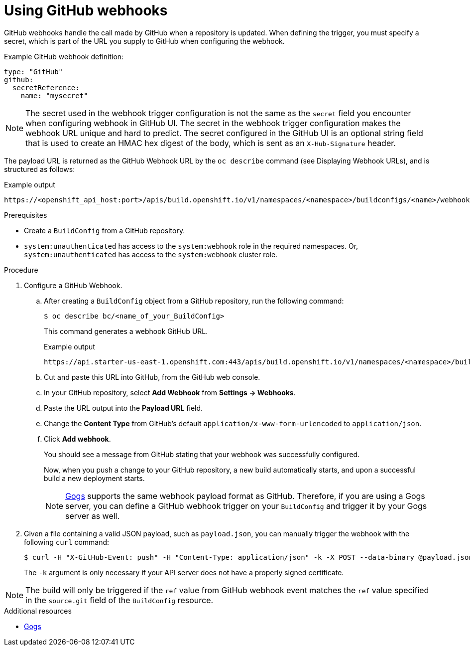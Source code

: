 // Module included in the following assemblies:
//
// * builds/triggering-builds-build-hooks.adoc

:_mod-docs-content-type: PROCEDURE
[id="builds-using-github-webhooks_{context}"]
= Using GitHub webhooks

GitHub webhooks handle the call made by GitHub when a repository is updated. When defining the trigger, you must specify a secret, which is part of the URL you supply to GitHub when configuring the webhook.

Example GitHub webhook definition:

[source,yaml]
----
type: "GitHub"
github:
  secretReference:
    name: "mysecret"
----

[NOTE]
====
The secret used in the webhook trigger configuration is not the same as the `secret` field you encounter when configuring webhook in GitHub UI. The secret in the webhook trigger configuration makes the webhook URL unique and hard to predict. The secret configured in the GitHub UI is an optional string field that is used to create an HMAC hex digest of the body, which is sent as an `X-Hub-Signature` header.
====

The payload URL is returned as the GitHub Webhook URL by the `oc describe`
command (see Displaying Webhook URLs), and is structured as follows:

.Example output
[source,terminal]
----
https://<openshift_api_host:port>/apis/build.openshift.io/v1/namespaces/<namespace>/buildconfigs/<name>/webhooks/<secret>/github
----

.Prerequisites

* Create a `BuildConfig` from a GitHub repository.
* `system:unauthenticated` has access to the `system:webhook` role in the required namespaces. Or, `system:unauthenticated` has access to the `system:webhook` cluster role.

.Procedure

. Configure a GitHub Webhook.

.. After creating a `BuildConfig` object from a GitHub repository, run the following command:
+
[source,terminal]
----
$ oc describe bc/<name_of_your_BuildConfig>
----
+
This command generates a webhook GitHub URL.
+
.Example output
[source,terminal]
----
https://api.starter-us-east-1.openshift.com:443/apis/build.openshift.io/v1/namespaces/<namespace>/buildconfigs/<name>/webhooks/<secret>/github
----

.. Cut and paste this URL into GitHub, from the GitHub web console.

.. In your GitHub repository, select *Add Webhook* from *Settings -> Webhooks*.

.. Paste the URL output into the *Payload URL* field.

.. Change the *Content Type* from GitHub's default `application/x-www-form-urlencoded` to `application/json`.

.. Click *Add webhook*.
+
You should see a message from GitHub stating that your webhook was successfully configured.
+
Now, when you push a change to your GitHub repository, a new build automatically starts, and upon a successful build a new deployment starts.
+
[NOTE]
====
link:https://gogs.io[Gogs] supports the same webhook payload format as GitHub. Therefore, if you are using a Gogs server, you can define a GitHub webhook trigger on your `BuildConfig` and trigger it by your Gogs server as well.
====

. Given a file containing a valid JSON payload, such as `payload.json`, you can manually trigger the webhook with the following `curl` command:
+
[source,terminal]
----
$ curl -H "X-GitHub-Event: push" -H "Content-Type: application/json" -k -X POST --data-binary @payload.json https://<openshift_api_host:port>/apis/build.openshift.io/v1/namespaces/<namespace>/buildconfigs/<name>/webhooks/<secret>/github
----
+
The `-k` argument is only necessary if your API server does not have a properly
signed certificate.

[NOTE]
====
The build will only be triggered if the `ref` value from GitHub webhook event matches the `ref` value specified in the `source.git` field of the `BuildConfig` resource.
====

[role="_additional-resources"]
.Additional resources

//* link:https://developer.github.com/webhooks/[GitHub]
* link:https://gogs.io[Gogs]